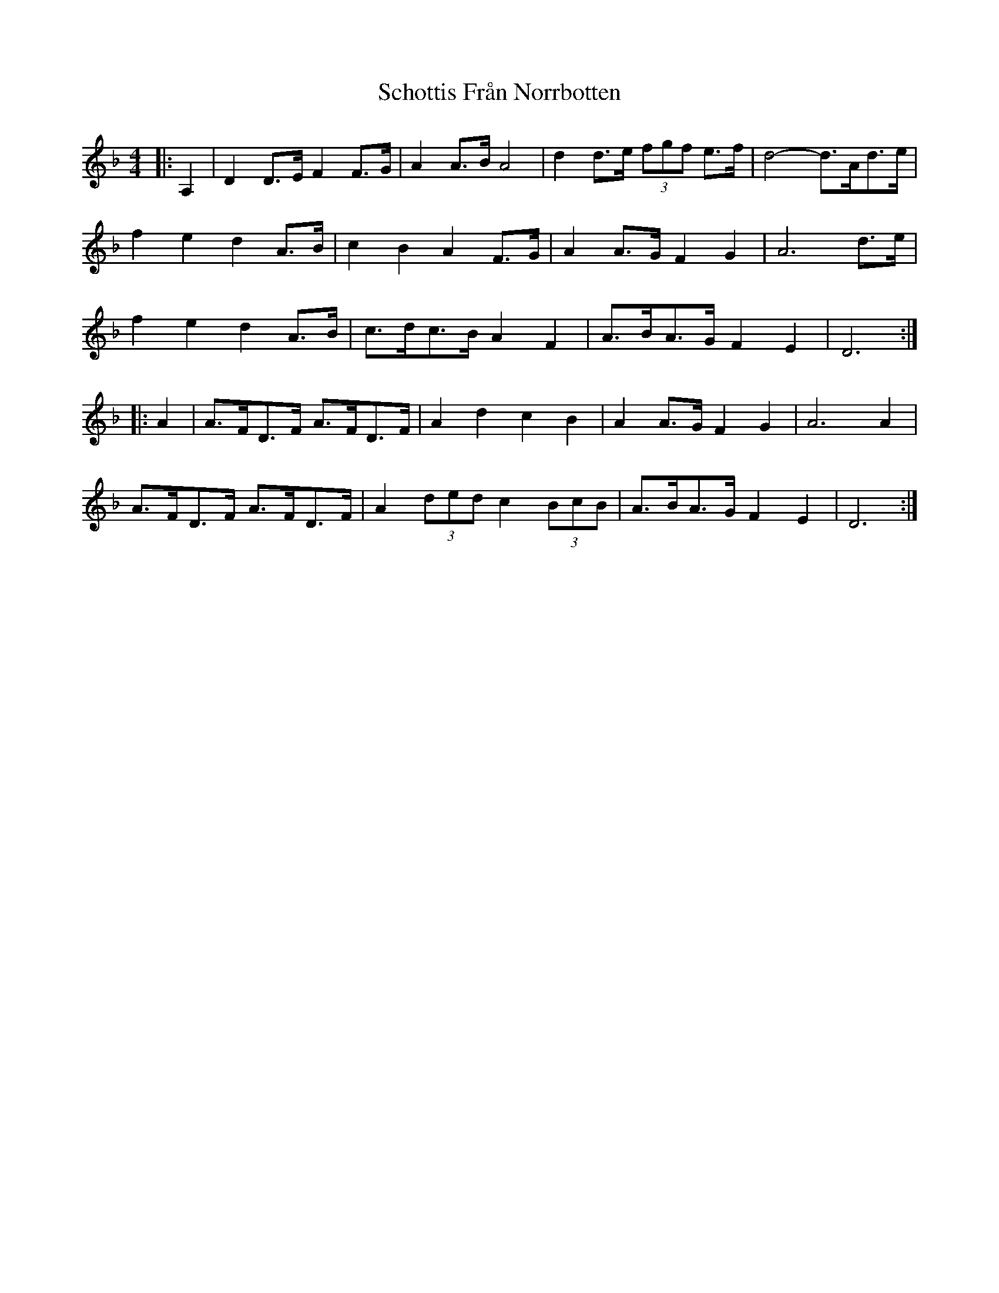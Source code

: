 X: 36108
T: Schottis Från Norrbotten
R: barndance
M: 4/4
K: Dminor
|:A,2|D2 D>E F2 F>G|A2 A>B A4|d2 d>e (3fgf e>f|d4- d>Ad>e|
f2 e2 d2 A>B|c2 B2 A2 F>G|A2 A>G F2 G2|A6 d>e|
f2 e2 d2 A>B|c>dc>B A2 F2|A>BA>G F2 E2|D6:|
|:A2|A>FD>F A>FD>F|A2 d2 c2 B2|A2 A>G F2 G2|A6 A2|
A>FD>F A>FD>F|A2 (3ded c2 (3BcB|A>BA>G F2 E2|D6:|

